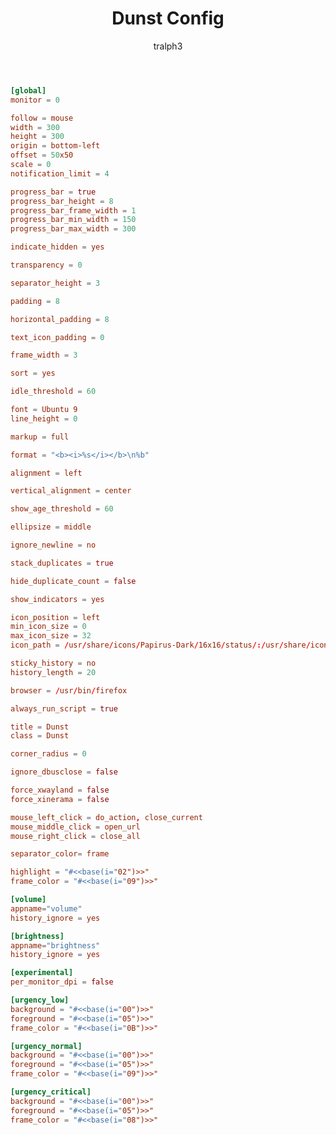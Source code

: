 #+TITLE: Dunst Config
#+AUTHOR: tralph3
#+PROPERTY: header-args :tangle ~/.config/dunst/dunstrc :noweb yes :mkdirp yes

#+begin_src conf
  [global]
  monitor = 0

  follow = mouse
  width = 300
  height = 300
  origin = bottom-left
  offset = 50x50
  scale = 0
  notification_limit = 4

  progress_bar = true
  progress_bar_height = 8
  progress_bar_frame_width = 1
  progress_bar_min_width = 150
  progress_bar_max_width = 300

  indicate_hidden = yes

  transparency = 0

  separator_height = 3

  padding = 8

  horizontal_padding = 8

  text_icon_padding = 0

  frame_width = 3

  sort = yes

  idle_threshold = 60

  font = Ubuntu 9
  line_height = 0

  markup = full

  format = "<b><i>%s</i></b>\n%b"

  alignment = left

  vertical_alignment = center

  show_age_threshold = 60

  ellipsize = middle

  ignore_newline = no

  stack_duplicates = true

  hide_duplicate_count = false

  show_indicators = yes

  icon_position = left
  min_icon_size = 0
  max_icon_size = 32
  icon_path = /usr/share/icons/Papirus-Dark/16x16/status/:/usr/share/icons/Papirus-Dark/16x16/devices/:/usr/share/icons/Papirus-Dark/16x16/categories/

  sticky_history = no
  history_length = 20

  browser = /usr/bin/firefox

  always_run_script = true

  title = Dunst
  class = Dunst

  corner_radius = 0

  ignore_dbusclose = false

  force_xwayland = false
  force_xinerama = false

  mouse_left_click = do_action, close_current
  mouse_middle_click = open_url
  mouse_right_click = close_all

  separator_color= frame

  highlight = "#<<base(i="02")>>"
  frame_color = "#<<base(i="09")>>"

  [volume]
  appname="volume"
  history_ignore = yes

  [brightness]
  appname="brightness"
  history_ignore = yes

  [experimental]
  per_monitor_dpi = false

  [urgency_low]
  background = "#<<base(i="00")>>"
  foreground = "#<<base(i="05")>>"
  frame_color = "#<<base(i="0B")>>"

  [urgency_normal]
  background = "#<<base(i="00")>>"
  foreground = "#<<base(i="05")>>"
  frame_color = "#<<base(i="09")>>"

  [urgency_critical]
  background = "#<<base(i="00")>>"
  foreground = "#<<base(i="05")>>"
  frame_color = "#<<base(i="08")>>"
#+end_src
